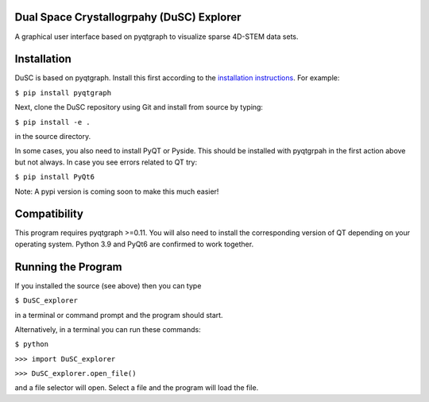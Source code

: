 ========
Dual Space Crystallogrpahy (DuSC) Explorer
========

A graphical user interface based on pyqtgraph to visualize sparse 4D-STEM data sets. 

============
Installation
============

DuSC is based on pyqtgraph. Install this first according to the `installation instructions <https://pyqtgraph.readthedocs.io/en/latest/getting_started/installation.html>`_. For example:

``$ pip install pyqtgraph``

Next, clone the DuSC repository using Git and install from source by typing:

``$ pip install -e .``

in the source directory.

In some cases, you also need to install PyQT or Pyside. This should be installed with pyqtgrpah in the first action above but not always. In case you see errors related to QT try:

``$ pip install PyQt6``

Note: A pypi version is coming soon to make this much easier!

=============
Compatibility
=============

This program requires pyqtgraph >=0.11. You will also need to install the corresponding version of QT depending on your operating system. Python 3.9 and PyQt6 are confirmed to work together.

===================
Running the Program
===================

If you installed the source (see above) then you can type

``$ DuSC_explorer``

in a terminal or command prompt and the program should start.

Alternatively, in a terminal you can run these commands:

``$ python``

``>>> import DuSC_explorer``

``>>> DuSC_explorer.open_file()``

and a file selector will open. Select a file and the program will load the file.